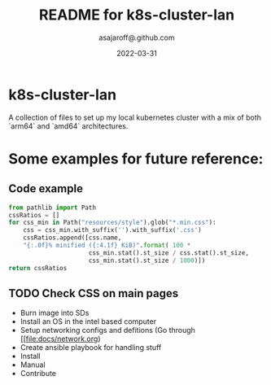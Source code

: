 #+title:  README for k8s-cluster-lan
#+author: asajaroff@.github.com
#+date:   2022-03-31

* k8s-cluster-lan
A collection of files to set up my local kubernetes cluster with a mix of both `arm64` and `amd64` architectures.

* Some examples for future reference:

**  Code example
#+begin_src python
from pathlib import Path
cssRatios = []
for css_min in Path("resources/style").glob("*.min.css"):
    css = css_min.with_suffix('').with_suffix('.css')
    cssRatios.append([css.name,
    "{:.0f}% minified ({:4.1f} KiB)".format( 100 *
                      css_min.stat().st_size / css.stat().st_size,
                      css_min.stat().st_size / 1000)])
return cssRatios
#+end_src

** TODO Check CSS on main pages

- Burn image into SDs
- Install an OS in the intel based computer
- Setup networking configs and defitions (Go through [[file:docs/network.org)
- Create ansible playbook for handling stuff
- Install
- Manual
- Contribute
